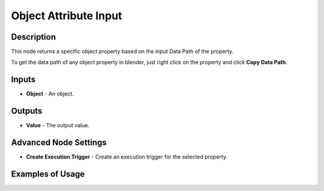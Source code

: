 Object Attribute Input
======================

Description
-----------

This node returns a specific object property based on the input Data Path of the property.

To get the data path of any object property in blender, just right click on the property and click **Copy Data Path**.

.. image:: images/object_attribute_input_node.png
   :width: 160pt

Inputs
------

- **Object** - An object.

Outputs
-------

- **Value** - The output value.

Advanced Node Settings
----------------------

- **Create Execution Trigger** - Create an execution trigger for the selected property.

Examples of Usage
-----------------

.. image:: gifs/object_attribute_input_node_example.gif
